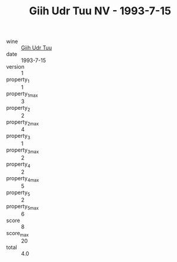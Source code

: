 :PROPERTIES:
:ID:                     22c161ec-26ce-43aa-822b-501455c517ba
:END:
#+TITLE: Giih Udr Tuu NV - 1993-7-15

- wine :: [[id:63cb95e7-eb92-4b04-94d8-3e6b81566a59][Giih Udr Tuu]]
- date :: 1993-7-15
- version :: 1
- property_1 :: 1
- property_1_max :: 3
- property_2 :: 2
- property_2_max :: 4
- property_3 :: 1
- property_3_max :: 2
- property_4 :: 2
- property_4_max :: 5
- property_5 :: 2
- property_5_max :: 6
- score :: 8
- score_max :: 20
- total :: 4.0


